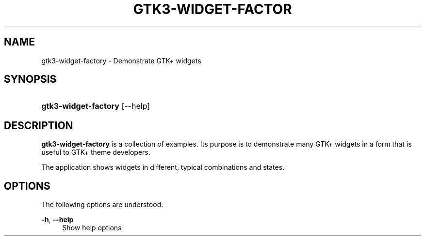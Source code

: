 '\" t
.\"     Title: gtk3-widget-factory
.\"    Author: Matthias Clasen
.\" Generator: DocBook XSL Stylesheets vsnapshot <http://docbook.sf.net/>
.\"      Date: 04/27/2020
.\"    Manual: User Commands
.\"    Source: GTK+
.\"  Language: English
.\"
.TH "GTK3\-WIDGET\-FACTOR" "1" "" "GTK+" "User Commands"
.\" -----------------------------------------------------------------
.\" * Define some portability stuff
.\" -----------------------------------------------------------------
.\" ~~~~~~~~~~~~~~~~~~~~~~~~~~~~~~~~~~~~~~~~~~~~~~~~~~~~~~~~~~~~~~~~~
.\" http://bugs.debian.org/507673
.\" http://lists.gnu.org/archive/html/groff/2009-02/msg00013.html
.\" ~~~~~~~~~~~~~~~~~~~~~~~~~~~~~~~~~~~~~~~~~~~~~~~~~~~~~~~~~~~~~~~~~
.ie \n(.g .ds Aq \(aq
.el       .ds Aq '
.\" -----------------------------------------------------------------
.\" * set default formatting
.\" -----------------------------------------------------------------
.\" disable hyphenation
.nh
.\" disable justification (adjust text to left margin only)
.ad l
.\" -----------------------------------------------------------------
.\" * MAIN CONTENT STARTS HERE *
.\" -----------------------------------------------------------------
.SH "NAME"
gtk3-widget-factory \- Demonstrate GTK+ widgets
.SH "SYNOPSIS"
.HP \w'\fBgtk3\-widget\-factory\fR\ 'u
\fBgtk3\-widget\-factory\fR [\-\-help]
.SH "DESCRIPTION"
.PP
\fBgtk3\-widget\-factory\fR
is a collection of examples\&. Its purpose is to demonstrate many GTK+ widgets in a form that is useful to GTK+ theme developers\&.
.PP
The application shows widgets in different, typical combinations and states\&.
.SH "OPTIONS"
.PP
The following options are understood:
.PP
\fB\-h\fR, \fB\-\-help\fR
.RS 4
Show help options
.RE
